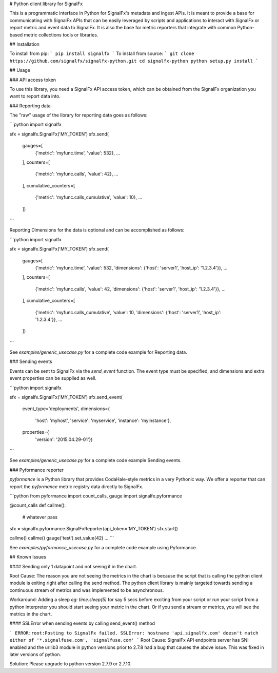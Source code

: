 # Python client library for SignalFx

This is a programmatic interface in Python for SignalFx's metadata and
ingest APIs. It is meant to provide a base for communicating with
SignalFx APIs that can be easily leveraged by scripts and applications
to interact with SignalFx or report metric and event data to SignalFx.
It is also the base for metric reporters that integrate with common
Python-based metric collections tools or libraries.


## Installation

To install from pip:
```
pip install signalfx
```
To install from source:
```
git clone https://github.com/signalfx/signalfx-python.git
cd signalfx-python
python setup.py install
```

## Usage

### API access token

To use this library, you need a SignalFx API access token, which can be
obtained from the SignalFx organization you want to report data into.

### Reporting data

The "raw" usage of the library for reporting data goes as follows:

```python
import signalfx

sfx = signalfx.SignalFx('MY_TOKEN')
sfx.send(
    gauges=[
      {'metric': 'myfunc.time', 'value': 532},
      ...
    ],
    counters=[
      {'metric': 'myfunc.calls', 'value': 42},
      ...
    ],
    cumulative_counters=[
      {'metric': 'myfunc.calls_cumulative', 'value': 10},
      ...
    ])
```

Reporting Dimensions for the data is optional and can be accomplished as follows:

```python
import signalfx

sfx = signalfx.SignalFx('MY_TOKEN')
sfx.send(
    gauges=[
      {'metric': 'myfunc.time', 'value': 532, 'dimensions': {'host': 'server1', 'host_ip': '1.2.3.4'}},
      ...
    ],
    counters=[
      {'metric': 'myfunc.calls', 'value': 42, 'dimensions': {'host': 'server1', 'host_ip': '1.2.3.4'}},
      ...
    ],
    cumulative_counters=[
      {'metric': 'myfunc.calls_cumulative', 'value': 10, 'dimensions': {'host': 'server1', 'host_ip': '1.2.3.4'}},
      ...
    ])
```

See `examples/generic_usecase.py` for a complete code example for Reporting data.

### Sending events

Events can be sent to SignalFx via the `send_event` function. The
event type must be specified, and dimensions and extra event properties
can be supplied as well.

```python
import signalfx

sfx = signalfx.SignalFx('MY_TOKEN')
sfx.send_event(
    event_type='deployments',
    dimensions={
        'host': 'myhost',
        'service': 'myservice',
        'instance': 'myinstance'},
    properties={
        'version': '2015.04.29-01'})
```

See `examples/generic_usecase.py` for a complete code example Sending events.

### Pyformance reporter

`pyformance` is a Python library that provides CodaHale-style metrics in
a very Pythonic way. We offer a reporter that can report the
`pyformance` metric registry data directly to SignalFx.

```python
from pyformance import count_calls, gauge
import signalfx.pyformance

@count_calls
def callme():
    # whatever
    pass

sfx = signalfx.pyformance.SignalFxReporter(api_token='MY_TOKEN')
sfx.start()

callme()
callme()
gauge('test').set_value(42)
...
```

See `examples/pyformance_usecase.py` for a complete code example using Pyformance.


## Known Issues

#### Sending only 1 datapoint and not seeing it in the chart.

Root Cause: The reason you are not seeing the metrics in the chart is because the script that is calling the python client module is exiting right after calling the send method. The python client library is mainly targeted towards sending a continuous stream of metrics and was implemented to be asynchronous.

Workaround:  Adding a sleep `eg: time.sleep(5)` for say 5 secs before exciting from your script or run your script from a python interpreter you should start seeing your metric in the chart. Or if you send a stream or metrics, you will see the metrics in the chart.


#### SSLError when sending events by calling send_event() method

```
ERROR:root:Posting to SignalFx failed.
SSLError: hostname 'api.signalfx.com' doesn't match either of '*.signalfuse.com', 'signalfuse.com'
```
Root Cause: SignalFx API endpoints server has SNI enabled and the urllib3 module in python versions prior to 2.7.8 had a bug that causes the above issue. This was fixed in later versions of python.

Solution: Please upgrade to python version 2.7.9 or 2.7.10.


